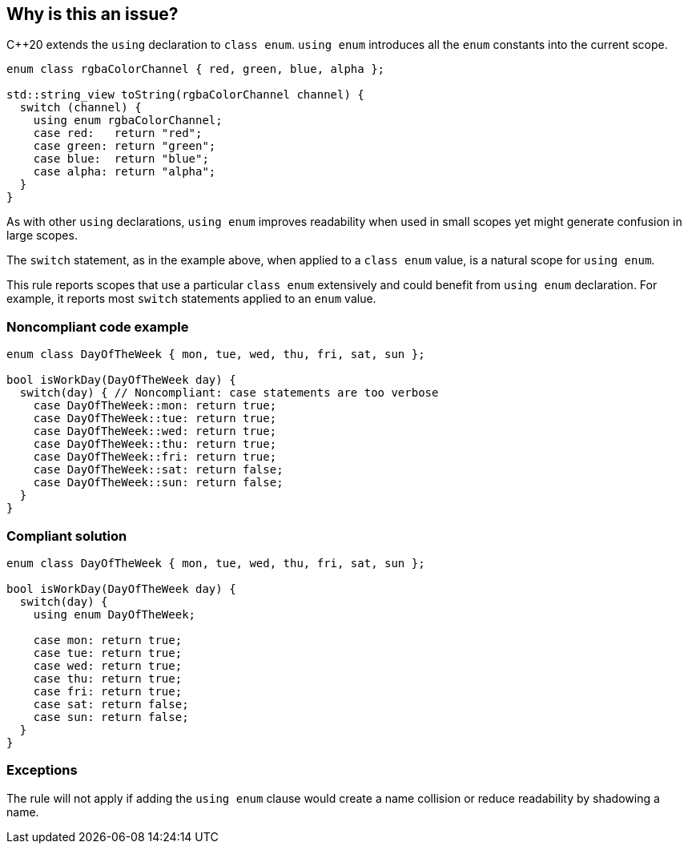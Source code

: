 == Why is this an issue?

{cpp}20 extends the ``++using++`` declaration to ``++class enum++``. ``++using enum++`` introduces all the ``++enum++`` constants into the current scope.


----
enum class rgbaColorChannel { red, green, blue, alpha };

std::string_view toString(rgbaColorChannel channel) {
  switch (channel) {
    using enum rgbaColorChannel;
    case red:   return "red";
    case green: return "green";
    case blue:  return "blue";
    case alpha: return "alpha";
  }
}
----

As with other ``++using++`` declarations, ``++using enum++`` improves readability when used in small scopes yet might generate confusion in large scopes.


The ``++switch++`` statement, as in the example above, when applied to a ``++class enum++`` value, is a natural scope for ``++using enum++``.


This rule reports scopes that use a particular ``++class enum++`` extensively and could benefit from ``++using enum++`` declaration. For example, it reports most ``++switch++`` statements applied to an ``++enum++`` value.


=== Noncompliant code example

[source,cpp]
----
enum class DayOfTheWeek { mon, tue, wed, thu, fri, sat, sun };

bool isWorkDay(DayOfTheWeek day) {
  switch(day) { // Noncompliant: case statements are too verbose
    case DayOfTheWeek::mon: return true;
    case DayOfTheWeek::tue: return true;
    case DayOfTheWeek::wed: return true;
    case DayOfTheWeek::thu: return true;
    case DayOfTheWeek::fri: return true;
    case DayOfTheWeek::sat: return false;
    case DayOfTheWeek::sun: return false;
  }
}
----


=== Compliant solution

[source,cpp]
----
enum class DayOfTheWeek { mon, tue, wed, thu, fri, sat, sun };

bool isWorkDay(DayOfTheWeek day) {
  switch(day) {
    using enum DayOfTheWeek;

    case mon: return true;
    case tue: return true;
    case wed: return true;
    case thu: return true;
    case fri: return true;
    case sat: return false;
    case sun: return false;
  }
}
----

=== Exceptions

The rule will not apply if adding the `using enum` clause would create a name collision or reduce readability by shadowing a name.
